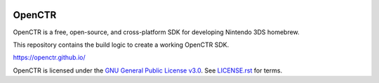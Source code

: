 |Logo|

=========
 OpenCTR 
=========

|Building| |Coverity| |Release| |License|

OpenCTR is a free, open-source, and cross-platform SDK for developing Nintendo 3DS homebrew.

This repository contains the build logic to create a working OpenCTR SDK.

https://openctr.github.io/

OpenCTR is licensed under the `GNU General Public License v3.0`_. 
See `LICENSE.rst`_ for terms.

.. |Logo| image:: https://openctr.github.io/_static/logo.svg
   :alt: OpenCTR Logo
   :width: 250px
   :height: 250px

.. |Building| image:: https://img.shields.io/travis/OpenCTR/OpenCTR.svg?style=flat-square&label=Status
   :alt: TravisCI build status
   :target: https://travis-ci.org/OpenCTR/OpenCTR

.. |Coverity| image:: https://img.shields.io/coverity/scan/4998.svg?style=flat-square&label=Coverity
   :alt: Coverity Scan Build Status
   :target: https://scan.coverity.com/projects/4998

.. |Release| image:: https://img.shields.io/github/release/OpenCTR/OpenCTR.svg?style=flat-square&label=Release
   :alt: Latest Release
   :target: https://github.com/OpenCTR/OpenCTR/releases/latest

.. |License| image:: https://img.shields.io/github/license/OpenCTR/OpenCTR.svg?style=flat-square&label=License
   :alt: GNU General Public License v3.0
   :target: http://choosealicense.com/licenses/gpl-3.0/

.. _`GNU General Public License v3.0`: http://www.gnu.org/licenses/gpl.html

.. _`LICENSE.rst`: ./LICENSE.rst

